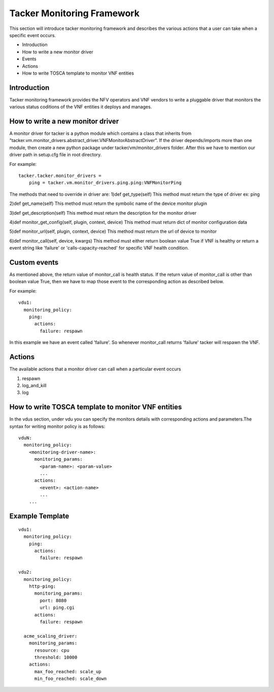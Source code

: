 Tacker Monitoring Framework
============================

This section will introduce tacker monitoring framework and describes the
various actions that a user can take when a specific event occurs.

* Introduction
* How to write a new monitor driver
* Events
* Actions
* How to write TOSCA template to monitor VNF entities

Introduction
-------------

Tacker monitoring framework provides the NFV operators and VNF vendors to
write a pluggable driver that monitors the various status coditions of the
VNF entities it deploys and manages.

How to write a new monitor driver
----------------------------------

A monitor driver for tacker is a python module which contains a class that
inherits from
"tacker.vm.monitor_drivers.abstract_driver.VNFMonitorAbstractDriver". If the
driver depends/imports more than one module, then create a new python package
under tacker/vm/monitor_drivers folder. After this we have to mention our
driver path in setup.cfg file in root directory.

For example:
::

  tacker.tacker.monitor_drivers =
      ping = tacker.vm.monitor_drivers.ping.ping:VNFMonitorPing

The methods that need to override in driver are:
1)def get_type(self)
This method must return the type of driver ex: ping

2)def get_name(self)
This method must return the symbolic name of the device monitor plugin

3)def get_description(self)
This method must return the description for the monitor driver

4)def monitor_get_config(self, plugin, context, device)
This method must return dict of monitor configuration data

5)def monitor_url(self, plugin, context, device)
This method must return the url of device to monitor

6)def monitor_call(self, device, kwargs)
This method must either return boolean value True if VNF is healthy or return
a event string like 'failure' or 'calls-capacity-reached' for specific VNF
health condition.

Custom events
--------------
As mentioned above, the return value of monitor_call is health status. If the
return value of monitor_call is other than boolean value True, then we have to
map those event to the corresponding action as described below.

For example:

::

  vdu1:
    monitoring_policy:
      ping:
        actions:
          failure: respawn

In this  example we have an event called 'failure'. So whenever monitor_call
returns 'failure' tacker will respawn the VNF.


Actions
--------
The available actions that a monitor driver can call when a particular event
occurs

1. respawn
2. log_and_kill
3. log

How to write TOSCA template to monitor VNF entities
----------------------------------------------------

In the vdus section, under vdu you can specify the monitors details with
corresponding actions and parameters.The syntax for writing monitor policy
is as follows:

::

  vduN:
    monitoring_policy:
      <monitoring-driver-name>:
        monitoring_params:
          <param-name>: <param-value>
          ...
        actions:
          <event>: <action-name>
          ...
      ...


Example Template
----------------

::

  vdu1:
    monitoring_policy:
      ping:
        actions:
          failure: respawn

  vdu2:
    monitoring_policy:
      http-ping:
        monitoring_params:
          port: 8080
          url: ping.cgi
        actions:
          failure: respawn

    acme_scaling_driver:
      monitoring_params:
        resource: cpu
        threshold: 10000
      actions:
        max_foo_reached: scale_up
        min_foo_reached: scale_down

